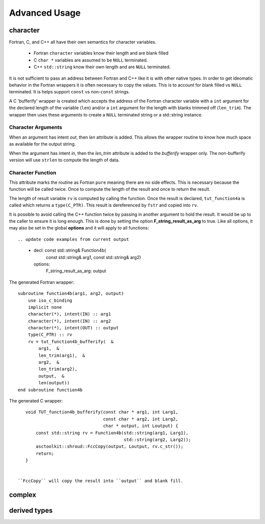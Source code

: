 Advanced Usage
==============

character
---------

Fortran, C, and C++ all have their own semantics for character variables.

  * Fortran ``character`` variables know their length and are blank filled
  * C ``char *`` variables are assumed to be ``NULL`` terminated.
  * C++ ``std::string`` know their own length and are ``NULL`` terminated.

It is not sufficient to pass an address between Fortran and C++ like
it is with other native types.  In order to get ideomatic behavior in
the Fortran wrappers it is often necessary to copy the values.  This
is to account for blank filled vs ``NULL`` terminated.  It is helps
support ``const`` vs non-``const`` strings.

A C 'bufferify' wrapper is created which accepts the address of the
Fortran character variable with a ``int`` argument for the declared
length of the variable (``len``) and/or a ``int`` argument for the
length with blanks trimmed off (``len_trim``).
The wrapper then uses these arguments to create a ``NULL`` terminated string
or a std::string instance.

Character Arguments
^^^^^^^^^^^^^^^^^^^


When an argument has intent *out*, then *len* attribute is added.
This allows the wrapper routine to know how much space as available for the output string.

When the argument has intent *in*, then the *len_trim* attribute is added to the *bufferify*
wrapper only.  The non-bufferify version will use ``strlen`` to compute the length of data.


Character Function
^^^^^^^^^^^^^^^^^^

.. This stuff was moved here from the tutorial and should be cleaned up

This attribute marks the routine as Fortran ``pure`` meaning there are
no side effects.  This is necessary because the function will be
called twice.  Once to compute the length of the result and once to
return the result.

The length of result variable ``rv`` is computed by calling the
function.  Once the result is declared, ``tut_function4a`` is called
which returns a ``type(C_PTR)``.  This result is dereferenced by
``fstr`` and copied into ``rv``.


.. XXXXXXXXXXXXXXXXXXXXXXXXXXXXX

It is possible to avoid calling the C++ function twice by passing in
another argument to hold the result.  It would be up to the caller to
ensure it is long enough.  This is done by setting the option
**F_string_result_as_arg** to true.  Like all options, it may also be
set in the global **options** and it will apply to all functions::

.. update code examples from current output

    - decl: const std::string& Function4b(
        const std::string& arg1,
        const std::string& arg2)
      options:
        F_string_result_as_arg: output

The generated Fortran wrapper::

    subroutine function4b(arg1, arg2, output)
        use iso_c_binding
        implicit none
        character(*), intent(IN) :: arg1
        character(*), intent(IN) :: arg2
        character(*), intent(OUT) :: output
        type(C_PTR) :: rv
        rv = tut_function4b_bufferify(  &
            arg1,  &
            len_trim(arg1),  &
            arg2,  &
            len_trim(arg2),
            output,  &
            len(output))
    end subroutine function4b

The generated C wrapper::

    void TUT_function4b_bufferify(const char * arg1, int Larg1,
                                  const char * arg2, int Larg2,
                                  char * output, int Loutput) {
        const std::string rv = Function4b(std::string(arg1, Larg1),
                                          std::string(arg2, Larg2));
        asctoolkit::shroud::FccCopy(output, Loutput, rv.c_str());
        return;
    }


 ``FccCopy`` will copy the result into ``output`` and blank fill.


.. char **


complex
-------


derived types
-------------

